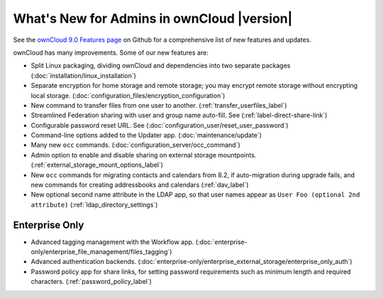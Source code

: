 ===========================================
What's New for Admins in ownCloud |version|
===========================================

See the `ownCloud 9.0 Features page 
<https://github.com/owncloud/core/wiki/ownCloud-9.0-Features>`_ on Github for a 
comprehensive list of new features and updates.

ownCloud has many improvements. Some of our new features are:

* Split Linux packaging, dividing ownCloud and dependencies into two separate 
  packages (:doc:`installation/linux_installation`)
* Separate encryption for home storage and remote storage; you may encrypt 
  remote storage without encrypting local storage. 
  (:doc:`configuration_files/encryption_configuration`)
* New command to transfer files from one user to another. 
  (:ref:`transfer_userfiles_label`)
* Streamlined Federation sharing with user and group name auto-fill. See 
  (:ref:`label-direct-share-link`)
* Configurable password reset URL. See 
  (:doc:`configuration_user/reset_user_password`)
* Command-line options added to the Updater app. (:doc:`maintenance/update`)
* Many new ``occ`` commands. (:doc:`configuration_server/occ_command`)
* Admin option to enable and disable sharing on external storage mountpoints. (:ref:`external_storage_mount_options_label`)
* New ``occ`` commands for migrating contacts and calendars from 8.2, 
  if auto-migration during upgrade fails, and new commands for creating 
  addressbooks and calendars (:ref:`dav_label`)
* New optional second name attribute in the LDAP app, so that user names appear 
  as ``User Foo (optional 2nd attribute)`` (:ref:`ldap_directory_settings`)
  
Enterprise Only
---------------

* Advanced tagging management with the Workflow app. 
  (:doc:`enterprise-only/enterprise_file_management/files_tagging`)
* Advanced authentication backends. 
  (:doc:`enterprise-only/enterprise_external_storage/enterprise_only_auth`)
* Password policy app for share links, for setting password requirements such 
  as minimum length and required characters.
  (:ref:`password_policy_label`)  
